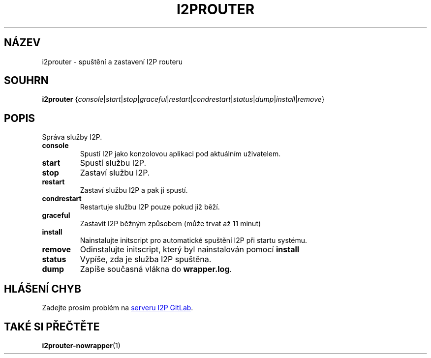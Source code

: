 .\"*******************************************************************
.\"
.\" This file was generated with po4a. Translate the source file.
.\"
.\"*******************************************************************
.TH I2PROUTER 1 "November 27, 2021" "" I2P

.SH NÁZEV
i2prouter \- spuštění a zastavení I2P routeru

.SH SOUHRN
\fBi2prouter\fP
{\fIconsole\fP|\fIstart\fP|\fIstop\fP|\fIgraceful\fP|\fIrestart\fP|\fIcondrestart\fP|\fIstatus\fP|\fIdump\fP|\fIinstall\fP|\fIremove\fP}
.br

.SH POPIS
Správa služby I2P.

.IP \fBconsole\fP
Spustí I2P jako konzolovou aplikaci pod aktuálním uživatelem.

.IP \fBstart\fP
Spustí službu I2P.

.IP \fBstop\fP
Zastaví službu I2P.

.IP \fBrestart\fP
Zastaví službu I2P a pak ji spustí.

.IP \fBcondrestart\fP
Restartuje službu I2P pouze pokud již běží.

.IP \fBgraceful\fP
Zastavit I2P běžným způsobem (může trvat až 11 minut)

.IP \fBinstall\fP
Nainstalujte initscript pro automatické spuštění I2P při startu systému.

.IP \fBremove\fP
Odinstalujte initscript, který byl nainstalován pomocí \fBinstall\fP

.IP \fBstatus\fP
Vypíše, zda je služba I2P spuštěna.

.IP \fBdump\fP
Zapíše současná vlákna do \fBwrapper.log\fP.

.SH "HLÁŠENÍ CHYB"
Zadejte prosím problém na
.UR https://i2pgit.org/i2p\-hackers/i2p.i2p/\-/issues
serveru I2P GitLab
.UE .

.SH "TAKÉ SI PŘEČTĚTE"
\fBi2prouter\-nowrapper\fP(1)
